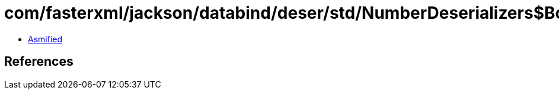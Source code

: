 = com/fasterxml/jackson/databind/deser/std/NumberDeserializers$BooleanDeserializer.class

 - link:NumberDeserializers$BooleanDeserializer-asmified.java[Asmified]

== References

